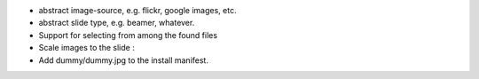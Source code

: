 * abstract image-source, e.g. flickr, google images, etc.
* abstract slide type, e.g. beamer, whatever.
* Support for selecting from among the found files
* Scale images to the slide :\
* Add dummy/dummy.jpg to the install manifest.
